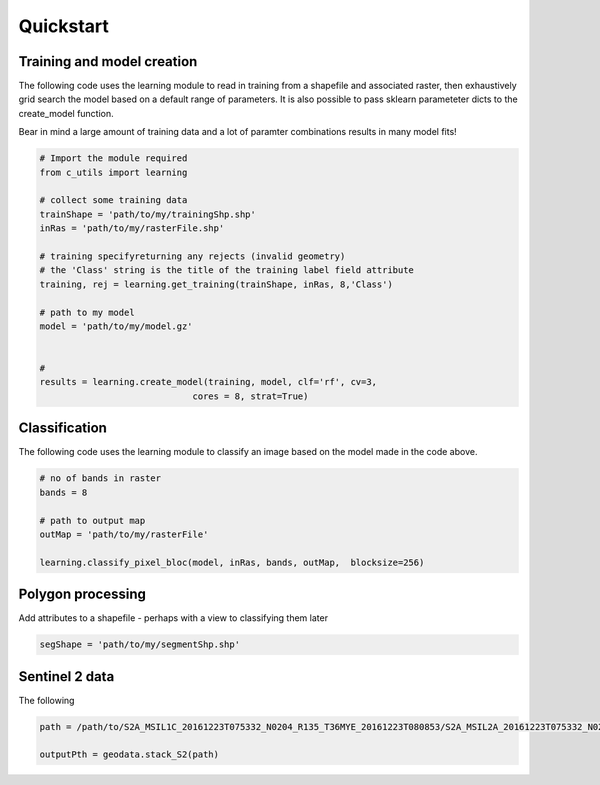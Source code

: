 .. _quickstart:

Quickstart
==========

Training and model creation
---------------------------

The following code uses the learning module to read in training from a shapefile and associated raster, then exhaustively grid search the model based on a default range of parameters. It is also possible to pass sklearn parameteter dicts to the create_model function. 

Bear in mind a large amount of training data and a lot of paramter combinations results in many model fits! 

.. code-block:: python
   
   # Import the module required
   from c_utils import learning
   
   # collect some training data
   trainShape = 'path/to/my/trainingShp.shp'
   inRas = 'path/to/my/rasterFile.shp'	

   # training specifyreturning any rejects (invalid geometry)
   # the 'Class' string is the title of the training label field attribute
   training, rej = learning.get_training(trainShape, inRas, 8,'Class')
   
   # path to my model	
   model = 'path/to/my/model.gz'


   # 	
   results = learning.create_model(training, model, clf='rf', cv=3,
                                cores = 8, strat=True)
   
Classification 
---------------

The following code uses the learning module to classify an image based on the model made in the code above. 

.. code-block:: python

   # no of bands in raster
   bands = 8

   # path to output map
   outMap = 'path/to/my/rasterFile'

   learning.classify_pixel_bloc(model, inRas, bands, outMap,  blocksize=256)


Polygon processing
------------------

Add attributes to a shapefile - perhaps with a view to classifying them later

.. code-block:: python

   segShape = 'path/to/my/segmentShp.shp'

   

   


Sentinel 2 data
---------------

The following 


.. code-block:: python

   path = /path/to/S2A_MSIL1C_20161223T075332_N0204_R135_T36MYE_20161223T080853/S2A_MSIL2A_20161223T075332_N0204_R135_T36MYE_20161223T080853.SAFE/GRANULE/L2A_T36MYE_A007854_20161223T080853/	

   outputPth = geodata.stack_S2(path)

	
